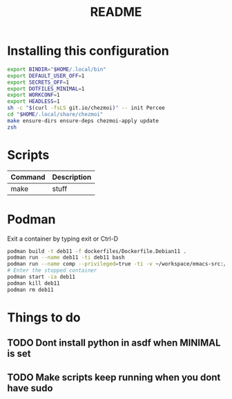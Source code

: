 #+TITLE: README
* Installing this configuration
#+begin_src bash
export BINDIR="$HOME/.local/bin"
export DEFAULT_USER_OFF=1
export SECRETS_OFF=1
export DOTFILES_MINIMAL=1
export WORKCONF=1
export HEADLESS=1
sh -c "$(curl -fsLS git.io/chezmoi)" -- init Percee
cd "$HOME/.local/share/chezmoi"
make ensure-dirs ensure-deps chezmoi-apply update
zsh
#+end_src
* Scripts
| *Command* | *Description* |
|-----------+---------------|
| make      | stuff         |
* Podman
Exit a container by typing exit or Ctrl-D
#+begin_src bash
podman build -t deb11 -f dockerfiles/Dockerfile.Debian11 .
podman run --name deb11 -ti deb11 bash
podman run --name comp --privileged=true -ti -v ~/workspace/emacs-src:/home/archie/workspace deb11-comp bash
# Enter the stopped container
podman start -ia deb11
podman kill deb11
podman rm deb11
#+end_src

* Things to do

** TODO Dont install python in asdf when MINIMAL is set
** TODO Make scripts keep running when you dont have sudo

